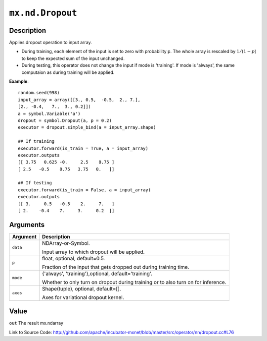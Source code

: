 .. raw:: html



``mx.nd.Dropout``
==================================

Description
----------------------

Applies dropout operation to input array.

- During training, each element of the input is set to zero with probability p.
  The whole array is rescaled by :math:`1/(1-p)` to keep the expected
  sum of the input unchanged.

- During testing, this operator does not change the input if mode is 'training'.
  If mode is 'always', the same computaion as during training will be applied.

**Example**::
	 
	 random.seed(998)
	 input_array = array([[3., 0.5,  -0.5,  2., 7.],
	 [2., -0.4,   7.,  3., 0.2]])
	 a = symbol.Variable('a')
	 dropout = symbol.Dropout(a, p = 0.2)
	 executor = dropout.simple_bind(a = input_array.shape)
	 
	 ## If training
	 executor.forward(is_train = True, a = input_array)
	 executor.outputs
	 [[ 3.75   0.625 -0.     2.5    8.75 ]
	 [ 2.5   -0.5    8.75   3.75   0.   ]]
	 
	 ## If testing
	 executor.forward(is_train = False, a = input_array)
	 executor.outputs
	 [[ 3.     0.5   -0.5    2.     7.   ]
	 [ 2.    -0.4    7.     3.     0.2  ]]
	 


Arguments
------------------

+----------------------------------------+------------------------------------------------------------+
| Argument                               | Description                                                |
+========================================+============================================================+
| ``data``                               | NDArray-or-Symbol.                                         |
|                                        |                                                            |
|                                        | Input array to which dropout will be applied.              |
+----------------------------------------+------------------------------------------------------------+
| ``p``                                  | float, optional, default=0.5.                              |
|                                        |                                                            |
|                                        | Fraction of the input that gets dropped out during         |
|                                        | training                                                   |
|                                        | time.                                                      |
+----------------------------------------+------------------------------------------------------------+
| ``mode``                               | {'always', 'training'},optional, default='training'.       |
|                                        |                                                            |
|                                        | Whether to only turn on dropout during training or to also |
|                                        | turn on for                                                |
|                                        | inference.                                                 |
+----------------------------------------+------------------------------------------------------------+
| ``axes``                               | Shape(tuple), optional, default=[].                        |
|                                        |                                                            |
|                                        | Axes for variational dropout kernel.                       |
+----------------------------------------+------------------------------------------------------------+

Value
----------

``out`` The result mx.ndarray


Link to Source Code: http://github.com/apache/incubator-mxnet/blob/master/src/operator/nn/dropout.cc#L76


.. disqus::
   :disqus_identifier: mx.nd.Dropout
